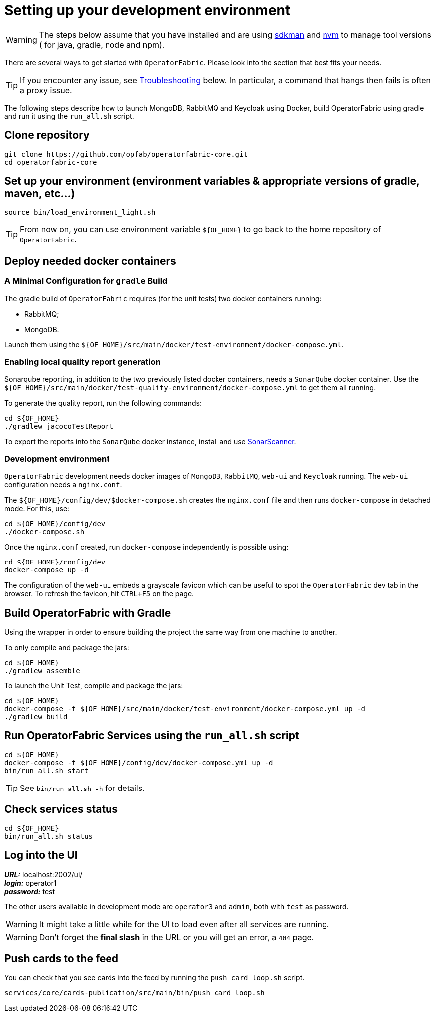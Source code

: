 // Copyright (c) 2018-2020 RTE (http://www.rte-france.com)
// See AUTHORS.txt
// This document is subject to the terms of the Creative Commons Attribution 4.0 International license.
// If a copy of the license was not distributed with this
// file, You can obtain one at https://creativecommons.org/licenses/by/4.0/.
// SPDX-License-Identifier: CC-BY-4.0




[[setup_dev_env]]
= Setting up your development environment

WARNING: The steps below assume that you have installed and are using
https://sdkman.io/[sdkman] and
https://github.com/nvm-sh/nvm[nvm] to manage tool versions ( for java,
gradle, node and npm).

There are several ways to get started with `OperatorFabric`. Please look into
the section that best fits your needs.

TIP: If you encounter any issue, see
ifdef::single-page-doc[<<troubleshooting, Troubleshooting>>]
ifndef::single-page-doc[<<{gradle-rootdir}/documentation/current/dev_env/index.adoc#troubleshooting, Troubleshooting>>]
below. In particular,
a command that hangs then fails is often a proxy issue.

The following steps describe how to launch MongoDB, RabbitMQ and Keycloak
using Docker,  build OperatorFabric using gradle and run it using the
`run_all.sh` script.

== Clone repository
[source,shell]
----
git clone https://github.com/opfab/operatorfabric-core.git
cd operatorfabric-core
----

== Set up your environment (environment variables & appropriate versions of gradle, maven, etc…)
[source,shell]
----
source bin/load_environment_light.sh
----

TIP: From now on, you can use environment variable `${OF_HOME}` to go back to
the home repository of `OperatorFabric`.

== Deploy needed docker containers

=== A Minimal Configuration for `gradle` Build

The gradle build of `OperatorFabric` requires (for the unit tests) two docker containers running:

* RabbitMQ;
* MongoDB.

Launch them using the `${OF_HOME}/src/main/docker/test-environment/docker-compose.yml`.

=== Enabling local quality report generation

Sonarqube reporting, in addition to the two previously listed docker containers, needs a `SonarQube` docker container.
Use the `${OF_HOME}/src/main/docker/test-quality-environment/docker-compose.yml` to get them all running.

To generate the quality report, run the following commands:
[source,shell]
----
cd ${OF_HOME}
./gradlew jacocoTestReport
----

To export the reports into the `SonarQube` docker instance, install and use link:https://docs.sonarqube.org/latest/analysis/scan/sonarscanner/[SonarScanner].

[[_docker_dev_env]]
=== Development environment

`OperatorFabric` development needs docker images of `MongoDB`, `RabbitMQ`, `web-ui` and `Keycloak` running.
The `web-ui` configuration needs a `nginx.conf`.

The `${OF_HOME}/config/dev/$docker-compose.sh` creates the `nginx.conf` file and then runs `docker-compose` in detached mode.
For this, use:
[source,shell]
----
cd ${OF_HOME}/config/dev
./docker-compose.sh
----

Once the `nginx.conf` created, run `docker-compose` independently is possible using:
[source,shell]
----
cd ${OF_HOME}/config/dev
docker-compose up -d
----


The configuration of the `web-ui` embeds a grayscale favicon which can be useful to spot the `OperatorFabric` dev tab in the browser.
To refresh the favicon, hit `CTRL+F5` on the page.

== Build OperatorFabric with Gradle

Using the wrapper in order to ensure building the project the same way from one machine to another.

To only compile and package the jars:
[source,shell]
----
cd ${OF_HOME}
./gradlew assemble
----

To launch the Unit Test, compile and package the jars:
[source,shell]
----
cd ${OF_HOME}
docker-compose -f ${OF_HOME}/src/main/docker/test-environment/docker-compose.yml up -d
./gradlew build
----

== Run OperatorFabric Services using the `run_all.sh` script
[source,shell]
----
cd ${OF_HOME}
docker-compose -f ${OF_HOME}/config/dev/docker-compose.yml up -d
bin/run_all.sh start
----

TIP: See `bin/run_all.sh -h` for details.

== Check services status
[source,shell]
----
cd ${OF_HOME}
bin/run_all.sh status
----

== Log into the UI

*_URL:_* localhost:2002/ui/ +
*_login:_* operator1 +
*_password:_* test

The other users available in development mode are `operator3` and `admin`, both with `test` as password.

WARNING: It might take a little while for the UI to load even after all services are running.

WARNING: Don't forget the *final slash* in the URL or you will get an error, a `404` page.

== Push cards to the feed

You can check that you see cards into the feed by running the
`push_card_loop.sh` script.
[source,shell]
----
services/core/cards-publication/src/main/bin/push_card_loop.sh
----
